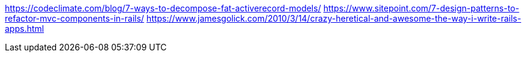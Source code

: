
https://codeclimate.com/blog/7-ways-to-decompose-fat-activerecord-models/
https://www.sitepoint.com/7-design-patterns-to-refactor-mvc-components-in-rails/
https://www.jamesgolick.com/2010/3/14/crazy-heretical-and-awesome-the-way-i-write-rails-apps.html
